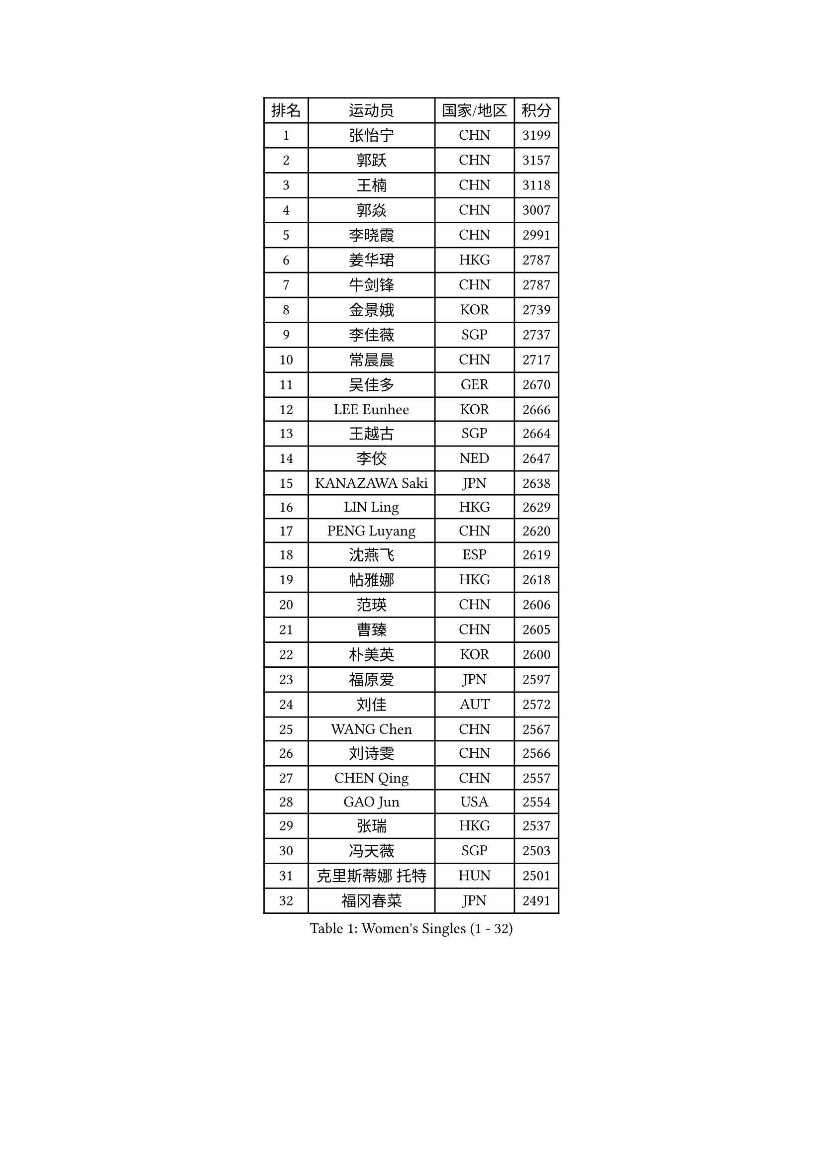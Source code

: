 
#set text(font: ("Courier New", "NSimSun"))
#figure(
  caption: "Women's Singles (1 - 32)",
    table(
      columns: 4,
      [排名], [运动员], [国家/地区], [积分],
      [1], [张怡宁], [CHN], [3199],
      [2], [郭跃], [CHN], [3157],
      [3], [王楠], [CHN], [3118],
      [4], [郭焱], [CHN], [3007],
      [5], [李晓霞], [CHN], [2991],
      [6], [姜华珺], [HKG], [2787],
      [7], [牛剑锋], [CHN], [2787],
      [8], [金景娥], [KOR], [2739],
      [9], [李佳薇], [SGP], [2737],
      [10], [常晨晨], [CHN], [2717],
      [11], [吴佳多], [GER], [2670],
      [12], [LEE Eunhee], [KOR], [2666],
      [13], [王越古], [SGP], [2664],
      [14], [李佼], [NED], [2647],
      [15], [KANAZAWA Saki], [JPN], [2638],
      [16], [LIN Ling], [HKG], [2629],
      [17], [PENG Luyang], [CHN], [2620],
      [18], [沈燕飞], [ESP], [2619],
      [19], [帖雅娜], [HKG], [2618],
      [20], [范瑛], [CHN], [2606],
      [21], [曹臻], [CHN], [2605],
      [22], [朴美英], [KOR], [2600],
      [23], [福原爱], [JPN], [2597],
      [24], [刘佳], [AUT], [2572],
      [25], [WANG Chen], [CHN], [2567],
      [26], [刘诗雯], [CHN], [2566],
      [27], [CHEN Qing], [CHN], [2557],
      [28], [GAO Jun], [USA], [2554],
      [29], [张瑞], [HKG], [2537],
      [30], [冯天薇], [SGP], [2503],
      [31], [克里斯蒂娜 托特], [HUN], [2501],
      [32], [福冈春菜], [JPN], [2491],
    )
  )#pagebreak()

#set text(font: ("Courier New", "NSimSun"))
#figure(
  caption: "Women's Singles (33 - 64)",
    table(
      columns: 4,
      [排名], [运动员], [国家/地区], [积分],
      [33], [平野早矢香], [JPN], [2485],
      [34], [LAU Sui Fei], [HKG], [2478],
      [35], [TAN Wenling], [ITA], [2477],
      [36], [FUJINUMA Ai], [JPN], [2473],
      [37], [丁宁], [CHN], [2463],
      [38], [GANINA Svetlana], [RUS], [2454],
      [39], [SONG Ah Sim], [HKG], [2454],
      [40], [SUN Beibei], [SGP], [2451],
      [41], [维多利亚 帕芙洛维奇], [BLR], [2450],
      [42], [LOVAS Petra], [HUN], [2449],
      [43], [WU Xue], [DOM], [2447],
      [44], [RAO Jingwen], [CHN], [2443],
      [45], [KIM Mi Yong], [PRK], [2443],
      [46], [POTA Georgina], [HUN], [2441],
      [47], [李倩], [POL], [2438],
      [48], [MONTEIRO DODEAN Daniela], [ROU], [2430],
      [49], [藤井宽子], [JPN], [2421],
      [50], [#text(gray, "LI Nan")], [CHN], [2421],
      [51], [PAVLOVICH Veronika], [BLR], [2415],
      [52], [塔玛拉 鲍罗斯], [CRO], [2411],
      [53], [伊丽莎白 萨玛拉], [ROU], [2404],
      [54], [#text(gray, "STEFF Mihaela")], [ROU], [2401],
      [55], [JEE Minhyung], [AUS], [2397],
      [56], [单晓娜], [GER], [2365],
      [57], [HIURA Reiko], [JPN], [2359],
      [58], [SCHALL Elke], [GER], [2350],
      [59], [梅村礼], [JPN], [2344],
      [60], [JEON Hyekyung], [KOR], [2338],
      [61], [ODOROVA Eva], [SVK], [2337],
      [62], [PAOVIC Sandra], [CRO], [2336],
      [63], [LI Xue], [FRA], [2335],
      [64], [TASEI Mikie], [JPN], [2331],
    )
  )#pagebreak()

#set text(font: ("Courier New", "NSimSun"))
#figure(
  caption: "Women's Singles (65 - 96)",
    table(
      columns: 4,
      [排名], [运动员], [国家/地区], [积分],
      [65], [#text(gray, "XU Yan")], [SGP], [2330],
      [66], [ROBERTSON Laura], [GER], [2327],
      [67], [KRAMER Tanja], [GER], [2327],
      [68], [于梦雨], [SGP], [2324],
      [69], [KWAK Bangbang], [KOR], [2308],
      [70], [#text(gray, "ZHANG Xueling")], [SGP], [2303],
      [71], [LI Qiangbing], [AUT], [2302],
      [72], [STEFANOVA Nikoleta], [ITA], [2293],
      [73], [VACENOVSKA Iveta], [CZE], [2284],
      [74], [NEGRISOLI Laura], [ITA], [2283],
      [75], [XIAN Yifang], [FRA], [2271],
      [76], [GRUNDISCH Carole], [FRA], [2270],
      [77], [LU Yun-Feng], [TPE], [2267],
      [78], [ZAMFIR Adriana], [ROU], [2260],
      [79], [KOMWONG Nanthana], [THA], [2255],
      [80], [BILENKO Tetyana], [UKR], [2253],
      [81], [BOLLMEIER Nadine], [GER], [2252],
      [82], [DVORAK Galia], [ESP], [2250],
      [83], [ERDELJI Anamaria], [SRB], [2250],
      [84], [TAN Paey Fern], [SGP], [2242],
      [85], [STRBIKOVA Renata], [CZE], [2242],
      [86], [KONISHI An], [JPN], [2238],
      [87], [#text(gray, "JANG Hyon Ae")], [PRK], [2228],
      [88], [ETSUZAKI Ayumi], [JPN], [2221],
      [89], [IVANCAN Irene], [GER], [2213],
      [90], [KIM Jong], [PRK], [2212],
      [91], [KOTIKHINA Irina], [RUS], [2211],
      [92], [MOON Hyunjung], [KOR], [2204],
      [93], [XU Jie], [POL], [2204],
      [94], [TERUI Moemi], [JPN], [2200],
      [95], [郑怡静], [TPE], [2193],
      [96], [石垣优香], [JPN], [2192],
    )
  )#pagebreak()

#set text(font: ("Courier New", "NSimSun"))
#figure(
  caption: "Women's Singles (97 - 128)",
    table(
      columns: 4,
      [排名], [运动员], [国家/地区], [积分],
      [97], [YU Kwok See], [HKG], [2189],
      [98], [LANG Kristin], [GER], [2189],
      [99], [SCHOPP Jie], [GER], [2188],
      [100], [LAY Jian Fang], [AUS], [2186],
      [101], [SHIM Serom], [KOR], [2183],
      [102], [KOSTROMINA Tatyana], [BLR], [2180],
      [103], [RAMIREZ Sara], [ESP], [2169],
      [104], [MOLNAR Cornelia], [CRO], [2168],
      [105], [PAN Chun-Chu], [TPE], [2168],
      [106], [ZHU Fang], [ESP], [2165],
      [107], [DOLGIKH Maria], [RUS], [2157],
      [108], [HUANG Yi-Hua], [TPE], [2154],
      [109], [STRUSE Nicole], [GER], [2154],
      [110], [BARTHEL Zhenqi], [GER], [2149],
      [111], [KIM Kyungha], [KOR], [2141],
      [112], [MUANGSUK Anisara], [THA], [2137],
      [113], [ONO Shiho], [JPN], [2135],
      [114], [#text(gray, "BADESCU Otilia")], [ROU], [2133],
      [115], [KO Somi], [KOR], [2119],
      [116], [YOON Sunae], [KOR], [2118],
      [117], [KIM Junghyun], [KOR], [2112],
      [118], [#text(gray, "PARK Chara")], [KOR], [2111],
      [119], [GHATAK Poulomi], [IND], [2111],
      [120], [PASKAUSKIENE Ruta], [LTU], [2109],
      [121], [TIMINA Elena], [NED], [2104],
      [122], [KRAVCHENKO Marina], [ISR], [2090],
      [123], [LI Chunli], [NZL], [2082],
      [124], [LI Bin], [HUN], [2079],
      [125], [GATINSKA Katalina], [BUL], [2078],
      [126], [NEMES Olga], [ROU], [2077],
      [127], [LIU Yuan], [AUT], [2076],
      [128], [EKHOLM Matilda], [SWE], [2076],
    )
  )